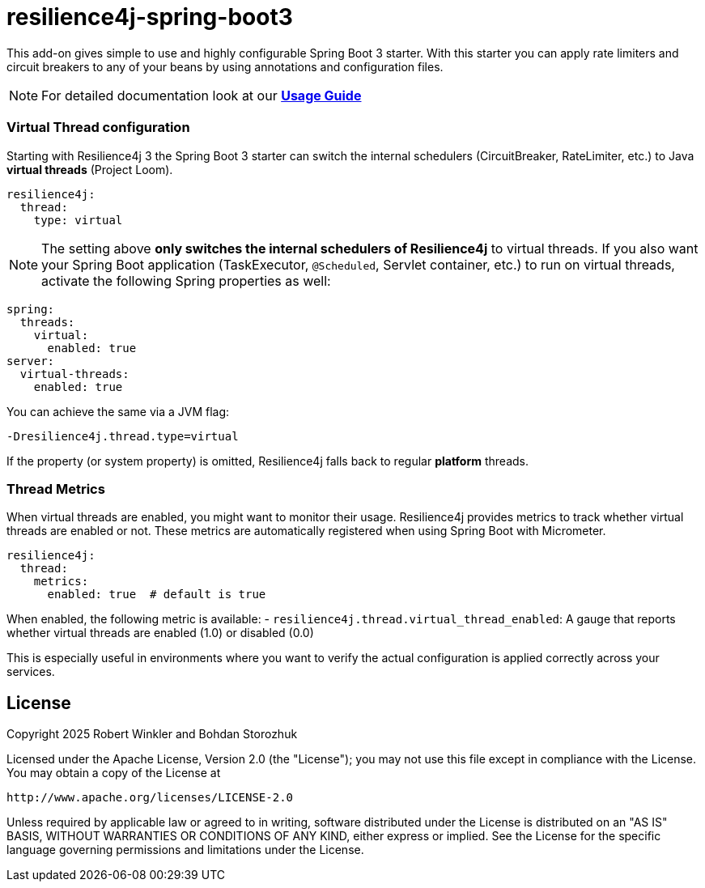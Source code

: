 = resilience4j-spring-boot3

This add-on gives simple to use and highly configurable Spring Boot 3 starter.
With this starter you can apply rate limiters and circuit breakers to any of your beans by using annotations and configuration files.

NOTE: For detailed documentation look at our *https://resilience4j.readme.io/docs/getting-started-3[Usage Guide]*

=== Virtual Thread configuration

Starting with Resilience4j 3 the Spring Boot 3 starter can switch the internal schedulers
(CircuitBreaker, RateLimiter, etc.) to Java *virtual threads* (Project Loom).

[source,yaml]
----
resilience4j:
  thread:
    type: virtual
----

NOTE: The setting above **only switches the internal schedulers of Resilience4j** to
virtual threads. If you also want your Spring Boot application (TaskExecutor,
`@Scheduled`, Servlet container, etc.) to run on virtual threads, activate the
following Spring properties as well:

[source,yaml]
----
spring:
  threads:
    virtual:
      enabled: true
server:
  virtual-threads:
    enabled: true
----

You can achieve the same via a JVM flag:

```
-Dresilience4j.thread.type=virtual
```

If the property (or system property) is omitted, Resilience4j falls back to regular *platform* threads.

=== Thread Metrics

When virtual threads are enabled, you might want to monitor their usage. Resilience4j provides metrics to track whether virtual threads are enabled or not. These metrics are automatically registered when using Spring Boot with Micrometer.

[source,yaml]
----
resilience4j:
  thread:
    metrics:
      enabled: true  # default is true
----

When enabled, the following metric is available:
- `resilience4j.thread.virtual_thread_enabled`: A gauge that reports whether virtual threads are enabled (1.0) or disabled (0.0)

This is especially useful in environments where you want to verify the actual configuration is applied correctly across your services.

== License

Copyright 2025 Robert Winkler and Bohdan Storozhuk

Licensed under the Apache License, Version 2.0 (the "License"); you may not use this file except in compliance with the License. You may obtain a copy of the License at

    http://www.apache.org/licenses/LICENSE-2.0

Unless required by applicable law or agreed to in writing, software distributed under the License is distributed on an "AS IS" BASIS, WITHOUT WARRANTIES OR CONDITIONS OF ANY KIND, either express or implied. See the License for the specific language governing permissions and limitations under the License.

